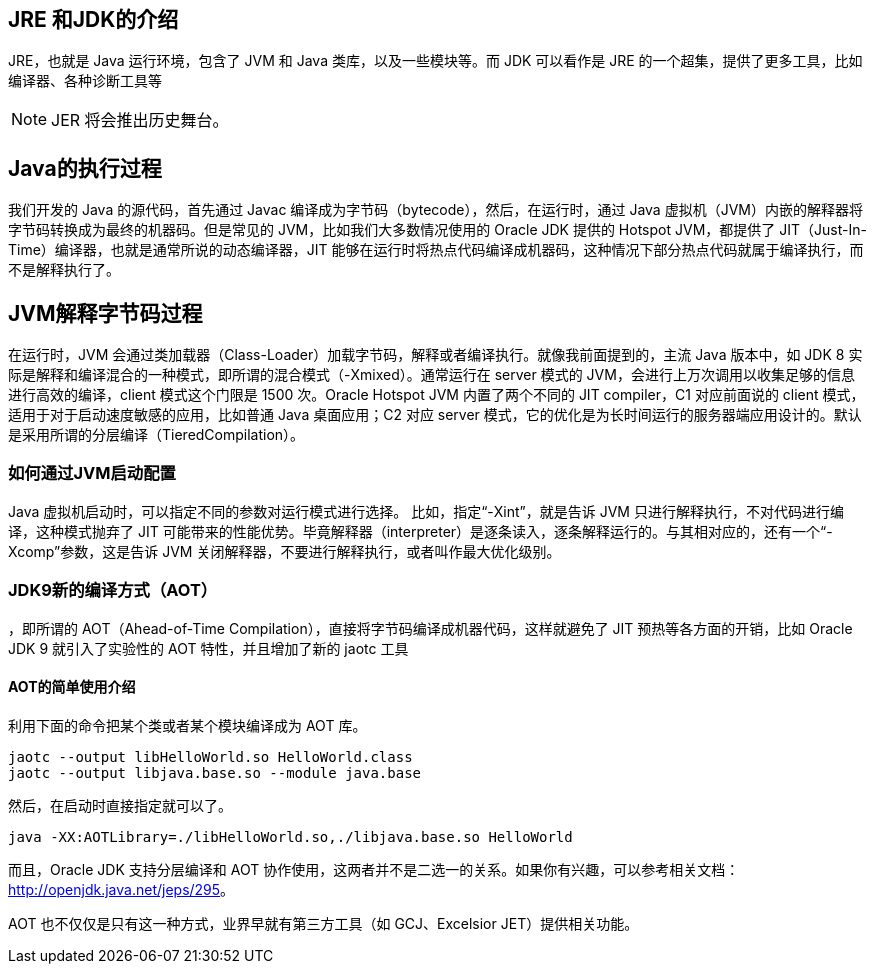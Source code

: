 :toc-title: Table of Contents
// how many headline levels to display in table of contents?
:toclevels: 4


== JRE 和JDK的介绍
JRE，也就是 Java 运行环境，包含了 JVM 和 Java 类库，以及一些模块等。而 JDK 可以看作是 JRE 的一个超集，提供了更多工具，比如编译器、各种诊断工具等

NOTE: JER 将会推出历史舞台。

== Java的执行过程

我们开发的 Java 的源代码，首先通过 Javac 编译成为字节码（bytecode），然后，在运行时，通过 Java 虚拟机（JVM）内嵌的解释器将字节码转换成为最终的机器码。但是常见的 JVM，比如我们大多数情况使用的 Oracle JDK 提供的 Hotspot JVM，都提供了 JIT（Just-In-Time）编译器，也就是通常所说的动态编译器，JIT 能够在运行时将热点代码编译成机器码，这种情况下部分热点代码就属于编译执行，而不是解释执行了。

== JVM解释字节码过程

在运行时，JVM 会通过类加载器（Class-Loader）加载字节码，解释或者编译执行。就像我前面提到的，主流 Java 版本中，如 JDK 8 实际是解释和编译混合的一种模式，即所谓的混合模式（-Xmixed）。通常运行在 server 模式的 JVM，会进行上万次调用以收集足够的信息进行高效的编译，client 模式这个门限是 1500 次。Oracle Hotspot JVM 内置了两个不同的 JIT compiler，C1 对应前面说的 client 模式，适用于对于启动速度敏感的应用，比如普通 Java 桌面应用；C2 对应 server 模式，它的优化是为长时间运行的服务器端应用设计的。默认是采用所谓的分层编译（TieredCompilation）。

=== 如何通过JVM启动配置

Java 虚拟机启动时，可以指定不同的参数对运行模式进行选择。 比如，指定“-Xint”，就是告诉 JVM 只进行解释执行，不对代码进行编译，这种模式抛弃了 JIT 可能带来的性能优势。毕竟解释器（interpreter）是逐条读入，逐条解释运行的。与其相对应的，还有一个“-Xcomp”参数，这是告诉 JVM 关闭解释器，不要进行解释执行，或者叫作最大优化级别。

=== JDK9新的编译方式（AOT）

，即所谓的 AOT（Ahead-of-Time Compilation），直接将字节码编译成机器代码，这样就避免了 JIT 预热等各方面的开销，比如 Oracle JDK 9 就引入了实验性的 AOT 特性，并且增加了新的 jaotc 工具

==== AOT的简单使用介绍

利用下面的命令把某个类或者某个模块编译成为 AOT 库。

[source, bash]
----
jaotc --output libHelloWorld.so HelloWorld.class
jaotc --output libjava.base.so --module java.base
----

然后，在启动时直接指定就可以了。

[source, bash]
----
java -XX:AOTLibrary=./libHelloWorld.so,./libjava.base.so HelloWorld
----

而且，Oracle JDK 支持分层编译和 AOT 协作使用，这两者并不是二选一的关系。如果你有兴趣，可以参考相关文档：link:http://openjdk.java.net/jeps/295[]。

AOT 也不仅仅是只有这一种方式，业界早就有第三方工具（如 GCJ、Excelsior JET）提供相关功能。
